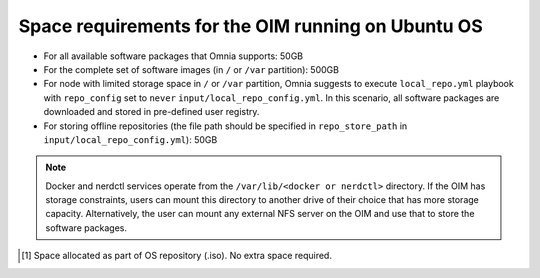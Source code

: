 Space requirements for the OIM running on Ubuntu OS
==============================================================

* For all available software packages that Omnia supports: 50GB
* For the complete set of software images (in ``/`` or ``/var`` partition): 500GB
* For node with limited storage space in ``/`` or ``/var`` partition, Omnia suggests to execute ``local_repo.yml`` playbook with ``repo_config`` set to ``never`` ``input/local_repo_config.yml``. In this scenario, all software packages are downloaded and stored in pre-defined user registry.
* For storing offline repositories (the file path should be specified in ``repo_store_path`` in ``input/local_repo_config.yml``): 50GB

.. note:: Docker and nerdctl services operate from the ``/var/lib/<docker or nerdctl>`` directory. If the OIM has storage constraints, users can mount this directory to another drive of their choice that has more storage capacity. Alternatively, the user can mount any external NFS server on the OIM and use that to store the software packages.

.. csv-table:: Space requirements for images and packages on OIM
   :file: ../../Tables/Ubuntu_space_req.csv
   :header-rows: 1
   :keepspace:

.. [1] Space allocated as part of OS repository (.iso). No extra space required.